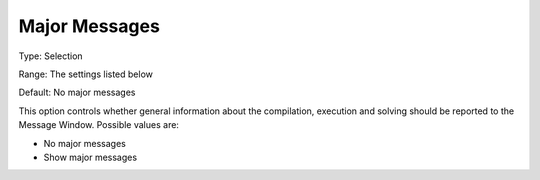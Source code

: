 

.. _Options_Progress_Options_-_Major_Messa:


Major Messages
==============



Type:	Selection	

Range:	The settings listed below	

Default:	No major messages	



This option controls whether general information about the compilation, execution and solving should be reported to the Message Window. Possible values are:



*	No major messages
*	Show major messages



